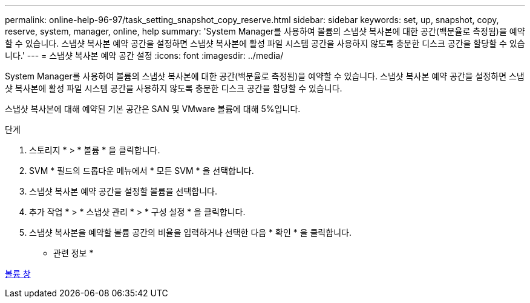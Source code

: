 ---
permalink: online-help-96-97/task_setting_snapshot_copy_reserve.html 
sidebar: sidebar 
keywords: set, up, snapshot, copy, reserve, system, manager, online, help 
summary: 'System Manager를 사용하여 볼륨의 스냅샷 복사본에 대한 공간(백분율로 측정됨)을 예약할 수 있습니다. 스냅샷 복사본 예약 공간을 설정하면 스냅샷 복사본에 활성 파일 시스템 공간을 사용하지 않도록 충분한 디스크 공간을 할당할 수 있습니다.' 
---
= 스냅샷 복사본 예약 공간 설정
:icons: font
:imagesdir: ../media/


[role="lead"]
System Manager를 사용하여 볼륨의 스냅샷 복사본에 대한 공간(백분율로 측정됨)을 예약할 수 있습니다. 스냅샷 복사본 예약 공간을 설정하면 스냅샷 복사본에 활성 파일 시스템 공간을 사용하지 않도록 충분한 디스크 공간을 할당할 수 있습니다.

스냅샷 복사본에 대해 예약된 기본 공간은 SAN 및 VMware 볼륨에 대해 5%입니다.

.단계
. 스토리지 * > * 볼륨 * 을 클릭합니다.
. SVM * 필드의 드롭다운 메뉴에서 * 모든 SVM * 을 선택합니다.
. 스냅샷 복사본 예약 공간을 설정할 볼륨을 선택합니다.
. 추가 작업 * > * 스냅샷 관리 * > * 구성 설정 * 을 클릭합니다.
. 스냅샷 복사본을 예약할 볼륨 공간의 비율을 입력하거나 선택한 다음 * 확인 * 을 클릭합니다.


* 관련 정보 *

xref:reference_volumes_window.adoc[볼륨 창]
